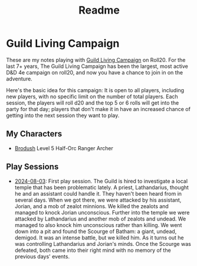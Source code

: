 #+title: Readme

* Guild Living Campaign

These are my notes playing with [[https://app.roll20.net/lfg/listing/17445/guild-living-campaign][Guild Living Campaign]] on Roll20. For the last 7+
years, The Guild Living Campaign has been the largest, most active D&D 4e
campaign on roll20, and now you have a chance to join in on the adventure.

Here's the basic idea for this campaign: It is open to all players, including
new players, with no specific limit on the number of total players. Each
session, the players will roll d20 and the top 5 or 6 rolls will get into the
party for that day; players that don't make it in have an increased chance of
getting into the next session they want to play.

** My Characters
- [[file:brodush.org][Brodush]] Level 5 Half-Orc Ranger Archer

** Play Sessions
- [[file:2024-08-03-session.org][2024-08-03]]: First play session. The Guild is hired to investigate a local
  temple that has been problematic lately. A priest, Lathandarius, thought he
  and an assistant could handle it. They haven't been heard from in several
  days. When we got there, we were attacked by his assistant, Jorian, and a mob
  of zealot minnions. We killed the zealots and managed to knock Jorian
  unconscious. Further into the temple we were attacked by Lathandarius and
  another mob of zealots and undead. We managed to also knock him unconscious
  rather than killing. We went down into a pit and found the Scourge of Batham:
  a giant, undead, demigod. It was an intense battle, but we killed him. As it
  turns out he was controlling Lathandarius and Jorian's minds. Once the Scourge
  was defeated, both came into their right mind with no memory of the previous
  days' events.
